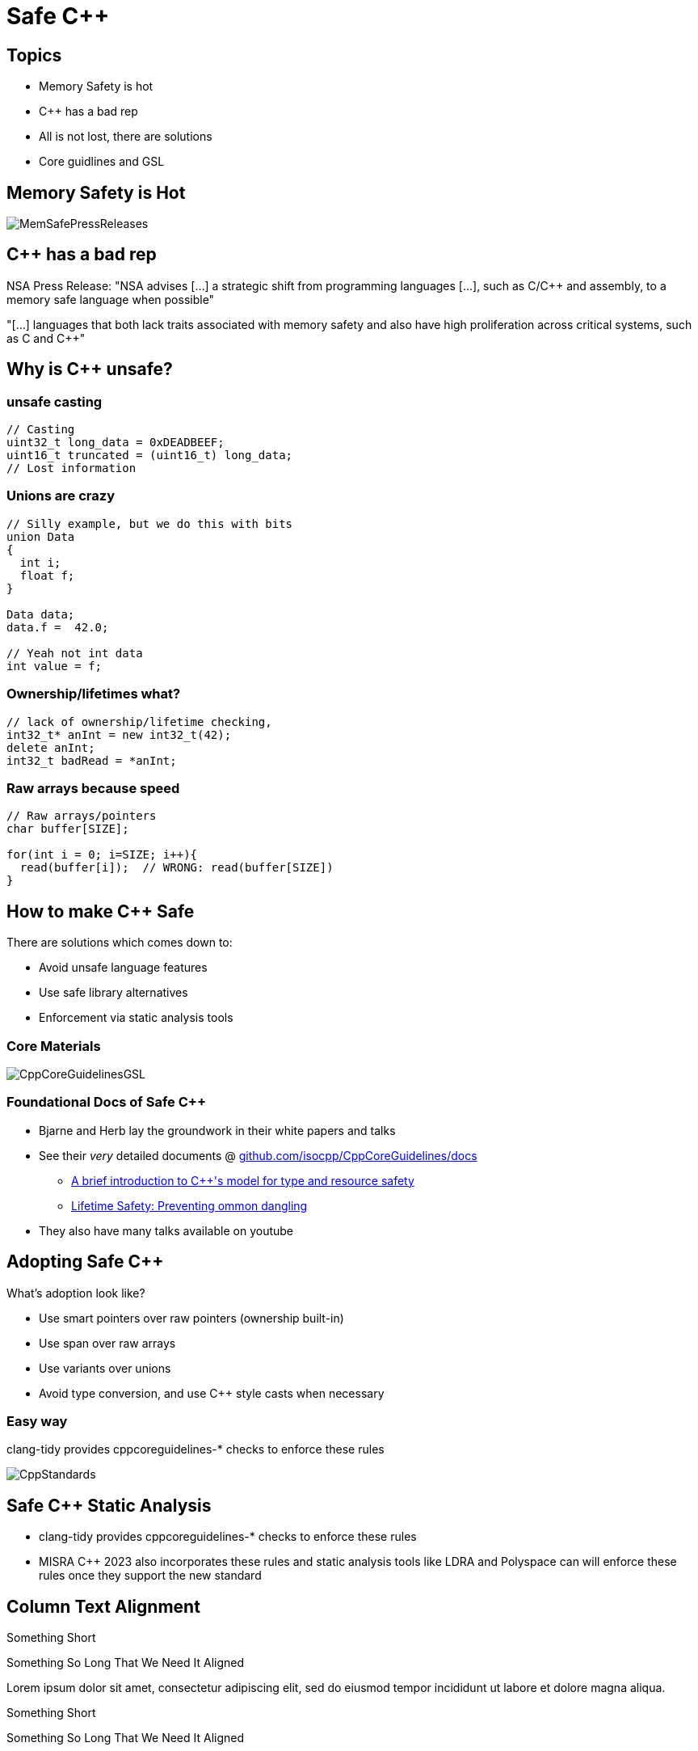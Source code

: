 = Safe C++
:revealjsdir: https://cdnjs.cloudflare.com/ajax/libs/reveal.js/3.9.2
:revealjs_theme: white
:revealjs_slideNumber: true
:revealjs_history: true
// :revealjs_showNotes: true
:icons: font
:source-highlighter: highlightjs

// [.reveal]
// [.columns]

// SHOW don't TELL, pictures of what is being said
// https://www.researchgate.net/publication/228516602_Eliminating_Buffer_Overflows_Using_the_Compiler_or_a_Standalone_Tool

== Topics

* Memory Safety is hot
* {cpp} has a bad rep
* All is not lost, there are solutions
* Core guidlines and GSL


== Memory Safety is Hot

image::images/MemSafePressReleases.jpg[]
// * The White House Office of the National Cyber Director (ONCD) link:https://www.whitehouse.gov/oncd/briefing-room/2024/02/26/press-release-technical-report/[press release] offering new guidance document that provides recommendations for securing cyber infrastructure. 
// *  The National Security Agency (NSA) has link:https://www.nsa.gov/Press-Room/News-Highlights/Article/Article/3215760/nsa-releases-guidance-on-how-to-protect-against-software-memory-safety-issues/[released] a new guidance document that provides recommendations for securing {cpp} code.
// // * A NIST link:https://www.nsa.gov/Press-Room/News-Highlights/Article/Article/3215760/nsa-releases-guidance-on-how-to-protect-against-software-memory-safety-issues/[press release] published guidance today to help software developers and operators prevent and mitigate software memory safety issues, which account for a large portion of exploitable vulnerabilities.
// * link:https://www.cisa.gov/case-memory-safe-roadmaps[CISA, NSA, FBI press release] pushing for meory safe roadmaps from organizations. 
// * and more...
// * Most of us have heard the "70% of all vulnerabilities are memory safety issues" statistic

== {cpp} has a bad rep
// "memory unsafe programming languages, such as C and C++, are among the most common programming languages"

NSA Press Release: "NSA advises [...] a strategic shift from programming languages [...], such as C/C++ and assembly, to a memory safe language when possible"

"[...] languages that both lack traits associated with memory safety and also have high proliferation across critical systems, such as C and C++"

== Why is C++ unsafe?

=== unsafe casting

[source, c++]
----
// Casting
uint32_t long_data = 0xDEADBEEF;
uint16_t truncated = (uint16_t) long_data;
// Lost information
----

=== Unions are crazy
[source, c++]
----
// Silly example, but we do this with bits 
union Data
{
  int i;
  float f;
}

Data data;
data.f =  42.0;

// Yeah not int data
int value = f;
----

=== Ownership/lifetimes what?
[source, c++]
----
// lack of ownership/lifetime checking, 
int32_t* anInt = new int32_t(42);
delete anInt;
int32_t badRead = *anInt;
----

=== Raw arrays because speed
[source, c++]
----
// Raw arrays/pointers
char buffer[SIZE];

for(int i = 0; i=SIZE; i++){
  read(buffer[i]);  // WRONG: read(buffer[SIZE])
}
----

== How to make C++ Safe

There are solutions which comes down to:

* Avoid unsafe language features
* Use safe library alternatives
* Enforcement via static analysis tools

// == The current landscape of safe C++

// * Bjarne Stroustrup, the creator of {cpp}, and Herb Sutter, the chair of the ISO C++ standards committee have been discussing how {cpp} can be used safely.
// * Their papers discussing solutions on the topic date back to 2015

// [%notitle]
=== Core Materials

image::images/CppCoreGuidelinesGSL.jpg[]

=== Foundational Docs of Safe C++

* Bjarne and Herb lay the groundwork in their white papers and talks
* See their _very_ detailed documents @ link:https://github.com/isocpp/CppCoreGuidelines/tree/master/docs[github.com/isocpp/CppCoreGuidelines/docs]
** link:https://github.com/isocpp/CppCoreGuidelines/blob/master/docs/Introduction%20to%20type%20and%20resource%20safety.pdf[A brief introduction to {cpp}'s model for type and resource safety]
** link:https://github.com/isocpp/CppCoreGuidelines/blob/master/docs/Lifetime.pdf[Lifetime Safety: Preventing ommon dangling]
// ** link:https://github.com/isocpp/CppCoreGuidelines/blob/master/docs/P0122R4.pdf[span: bounds-safe views for sequences of objets]
// ** link:https://github.com/isocpp/CppCoreGuidelines/blob/master/docs/ctor-dtor-raii-popl12.pdf[A Mehanized Semanticsc for {cpp} Objet Construction and Destruction, with Appliations to Resourcce Management]
// ** link:https://github.com/isocpp/CppCoreGuidelines/blob/master/docs/gsl-intro.md[Using the Guidelines Support Library (GSL): A Tutorial and FAQ]
* They also have many talks available on youtube

== Adopting Safe C++

What's adoption look like?

* Use smart pointers over raw pointers (ownership built-in)
* Use span over raw arrays
* Use variants over unions
* Avoid type conversion, and use C++ style casts when necessary

=== Easy way

clang-tidy provides cppcoreguidelines-* checks to enforce these rules

image::images/CppStandards.jpg[]

== Safe C++ Static Analysis

* clang-tidy provides cppcoreguidelines-* checks to enforce these rules
* MISRA C++ 2023 also incorporates these rules and static analysis tools like LDRA and Polyspace can will enforce these rules once they support the new standard

[.columns]
== Column Text Alignment

[.column.has-text-left]
--
Something Short

Something So Long That We Need It Aligned
--

[.column.has-text-justified]
Lorem ipsum dolor sit amet, consectetur adipiscing elit, sed do eiusmod tempor incididunt ut labore et dolore magna aliqua.

[.column.has-text-right]
--
Something Short

Something So Long That We Need It Aligned
--

[%auto-animate]
== !

[source%linenums,js,data-id=planets]
----
let planets = [
  { name: 'mars', diameter: 6779 },
]
----

[%auto-animate]
== !

[source%linenums,js,data-id=planets]
----
let planets = [
  { name: 'mars', diameter: 6779 },
  { name: 'earth', diameter: 12742 },
  { name: 'jupiter', diameter: 139820 }
]
----

[%auto-animate]
== !

[source%linenums,js,data-id=planets]
----
let circumferenceReducer = ( c, planet ) => {
  return c + planet.diameter * Math.PI;
}

let planets = [
  { name: 'mars', diameter: 6779 },
  { name: 'earth', diameter: 12742 },
  { name: 'jupiter', diameter: 139820 }
]

let c = planets.reduce( circumferenceReducer, 0 )
----